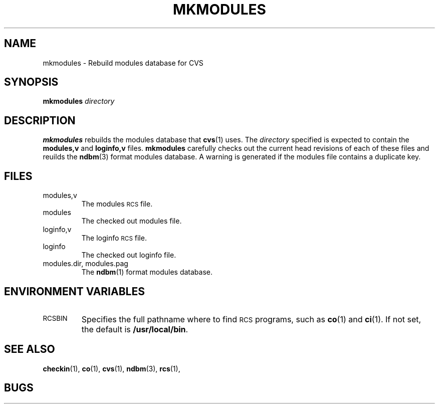 .\"
.\"	@(#)mkmodules.1 1.3 92/01/30
.\"
.TH MKMODULES 1 "12 October 1991"
.SH "NAME"
mkmodules \- Rebuild modules database for CVS
.SH "SYNOPSIS"
.B mkmodules
.I directory
.SH "DESCRIPTION"
.B mkmodules
rebuilds the modules database that
.BR cvs (1)
uses.
The
.I directory
specified is expected to contain the
.BR modules,v " and " loginfo,v
files.
.B mkmodules
carefully checks out the current head revisions of each of these files and
reuilds the
.BR ndbm (3)
format modules database.
A warning is generated if the modules file contains a duplicate key.
.SH "FILES"
.TP
modules,v
The modules
.SM RCS
file.
.TP
modules
The checked out modules file.
.TP
loginfo,v
The loginfo
.SM RCS
file.
.TP
loginfo
The checked out loginfo file.
.TP
modules.dir, modules.pag
The
.BR ndbm (1)
format modules database.
.SH "ENVIRONMENT VARIABLES"
.TP
.SM RCSBIN
Specifies the full pathname where to find
.SM RCS
programs, such as
.BR co (1)
and
.BR ci (1).
If not set, the default is
.BR /usr/local/bin .
.SH "SEE ALSO"
.BR checkin (1),
.BR co (1),
.BR cvs (1),
.BR ndbm (3),
.BR rcs (1),
.SH "BUGS"

